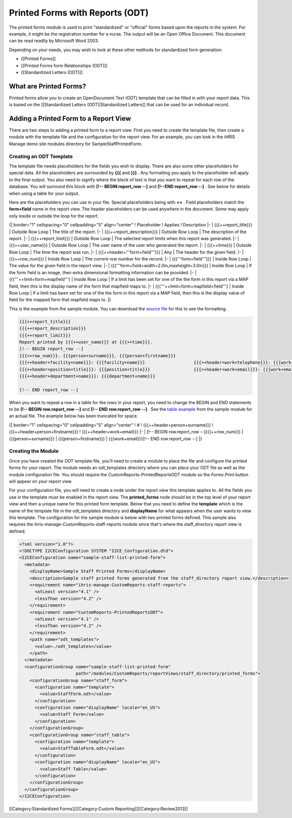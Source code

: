 Printed Forms with Reports (ODT)
================================

The printed forms module is used to print "standardized" or "official" forms based upon the reports in the system.  For example, it might be the registration number for a nurse. The output will be an Open Office Document. This document can be read readily by Microsoft Word 2003.

Depending on your needs, you may wish to look at these other methods for standardized form generation:


* [[Printed Forms]]
* [[Printed Forms form Relationships (ODT)]]
* [[Standardized Letters (ODT)]]



What are Printed Forms?
^^^^^^^^^^^^^^^^^^^^^^^

Printed forms allow you to create an OpenDocument Text (ODT) template that can be filled in with your report data.  This is based on the [[Standardized Letters (ODT)|Standardized Letters]] that can be used for an individual record.


Adding a Printed Form to a Report View
^^^^^^^^^^^^^^^^^^^^^^^^^^^^^^^^^^^^^^

There are two steps to adding a printed form to a report view.  First you need to create the template file, then create a module with the template file and the configuration for the report view.  For an example, you can look in the iHRIS Manage demo site modules directory for SampleStaffPrintedForm.


Creating an ODT Template
~~~~~~~~~~~~~~~~~~~~~~~~

The template file needs placeholders for the fields you wish to display.  There are also some other placeholders for special data.  All the placeholders are surrounded by **{{{**  and **}}}** .  Any formatting you apply to the placeholder will apply to the final output.  You also need to signify where the block of text is that you want to repeat for each row of the database.  You will surround this block with **[!-- BEGIN report_row --]**  and **[!--END report_row --]** .  See below for details when using a table for your output.

Here are the placeholders you can use in your file.  Special placeholders being with **++** .  Field placeholders match the **form+field**  name in the report view.  The header placeholders can be used anywhere in the document.  Some may apply only inside or outside the loop for the report.

{| border="1" cellspacing="0" cellpadding="5" align="center"
! Placeholder
! Applies
! Description
|- 
| {{{++report_title}}}
| Outside Row Loop
| The title of the report.
|-
| {{{++report_description}}}
| Outside Row Loop
| The description of the report.
|-
| {{{++report_limit}}}
| Outside Row Loop
| The selected report limits when this report was generated.
|-
| {{{++user_name}}}
| Outside Row Loop
| The user name of the user who generated the report.
|-
| {{{++time}}}
| Outside Row Loop
| The time the report was run.
|-
| {{{++header+'''form+field'''}}}
| Any
| The header for the given field.
|-
| {{{++row_num}}}
| Inside Row Loop
| The current row number for the record.
|-
| {{{'''form+field'''}}}
| Inside Row Loop
| The value for the given field in the report view.
|-
| {{{'''form+field+width=2.0in,maxheight=3.0in}}}
| Inside Row Loop
| If the form field is an image, then extra dimensional formatting information can be provided.
|-
| {{{'''++limit+form+mapfield'''}
| Inside Row Loop
| If a limit has been set for one of the the form in this report via a MAP field, then this is the display name of the form that mapfield maps to.
|-
| {{{'''++limit+form+mapfield+field'''}
| Inside Row Loop
| If a limit has been set for one of the the form in this report via a MAP field, then this is the display value of field for the mapped form that mapfield maps to.
|}

This is the example from the sample module.  You can download the  `source file <http://bazaar.launchpad.net/~intrahealth+informatics/ihris-manage/4.1-dev/download/head:/staffform.odt-20120126055155-qjun6vhyfw79qnhf-4/StaffForm.odt>`_  for this to see the formatting.


.. code-block::

    {{{++report_title}}}
    {{{++report_description}}}
    {{{++report_limit}}}
    Report printed by {{{++user_name}}} at {{{++time}}}.
    [!-- BEGIN report_row --]
    {{{++row_num}}}. {{{person+surname}}}, {{{person+firstname}}}
    {{{++header+facility+name}}}: {{{facility+name}}}			{{{++header+work+telephone}}}: {{{work+telephone}}}
    {{{++header+position+title}}}: {{{position+title}}}			{{{++header+work+email}}}: {{{work+email}}}
    {{{++header+department+name}}}: {{{department+name}}}
    
    [!-- END report_row --]
    


When you want to repeat a row in a table for the rows in your report, you need to change the BEGIN and END statements to be **[!-- BEGIN row.report_row --]**  and **[!-- END row.report_row --]** .  See the  `table example <http://bazaar.launchpad.net/~intrahealth+informatics/ihris-manage/4.1-dev/download/head:/stafftableform.odt-20120126055155-qjun6vhyfw79qnhf-5/StaffTableForm.odt>`_  from the sample module for an actual file.  The example below has been truncated for space.

{| border="1" cellspacing="0" cellpadding="5" align="center"
! #
! {{{++header+person+surname}}}
! {{{++header+person+firstname}}}
! {{{++header+work+email}}}
|-
| [!-- BEGIN row.report_row --]{{{++row_num}}}
| {{{person+surname}}}
| {{{person+firstname}}}
| {{{work+email}}}[!-- END row.report_row --]
|}


Creating the Module
~~~~~~~~~~~~~~~~~~~

Once you have created the ODT template file, you'll need to create a module to place the file and configure the printed forms for your report.  The module needs an odt_templates directory where you can place your ODT file as well as the module configuration file.  You should require the CustomReports-PrintedReportsODT module so the *Forms Print*  button will appear on your report view.

For your configuration file, you will need to create a node under the report view this template applies to.  All the fields you use in the template must be enabled in the report view.  The **printed_forms**  node should be in the top level of your report view and then a unique name for this printed form template.  Below that you need to define the **template**  which is the name of the template file in the odt_templates directory and **displayName**  for what appears when the user wants to view this template.  The configuration for the sample module is below with two printed forms defined.  This sample also requires the ihris-manage-CustomReports-staff-reports module since that's where the staff_directory report view is defined.



.. code-block:: xml

    <?xml version="1.0"?>
    <!DOCTYPE I2CEConfiguration SYSTEM "I2CE_Configuration.dtd">
    <I2CEConfiguration name="sample-staff-list-printed-form">
      <metadata>
        <displayName>Sample Staff Printed Forms</displayName>
        <description>Sample staff printed forms generated from the staff_directory report view.</description>
        <requirement name="ihris-manage-CustomReports-staff-reports">
          <atLeast version="4.1" />
          <lessThan version="4.2" />
        </requirement>
        <requirement name="CustomReports-PrintedReportsODT">
          <atLeast version="4.1" />
          <lessThan version="4.2" />
        </requirement>
        <path name="odt_templates">
          <value>./odt_templates</value>
        </path>
      </metadata>
      <configurationGroup name="sample-staff-list-printed-form"     
                          path="/modules/CustomReports/reportViews/staff_directory/printed_forms">
        <configurationGroup name="staff_form">
          <configuration name="template">
            <value>StaffForm.odt</value>
          </configuration>
          <configuration name="displayName" locale="en_US">
            <value>Staff Form</value>
          </configuration>
        </configurationGroup>
        <configurationGroup name="staff_table">
          <configuration name="template">
            <value>StaffTableForm.odt</value>
          </configuration>
          <configuration name="displayName" locale="en_US">
            <value>Staff Table</value>
          </configuration>
        </configurationGroup>
      </configurationGroup>
    </I2CEConfiguration>
    


[[Category:Standardized Forms]][[Category:Custom Reporting]][[Category:Review2013]]
